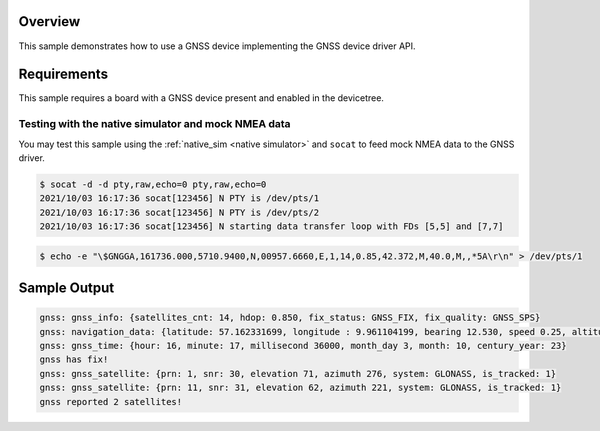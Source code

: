 .. zephyr:code-sample:: gnss
   :name: GNSS
   :relevant-api: gnss_interface navigation

   Connect to a GNSS device to obtain time, navigation data, and satellite information.

Overview
********
This sample demonstrates how to use a GNSS device implementing the
GNSS device driver API.

Requirements
************

This sample requires a board with a GNSS device present and enabled
in the devicetree.

Testing with the native simulator and mock NMEA data
----------------------------------------------------

You may test this sample using the :ref:`native_sim <native simulator>` and ``socat`` to feed mock
NMEA data to the GNSS driver.

.. code-block:: console

    $ socat -d -d pty,raw,echo=0 pty,raw,echo=0
    2021/10/03 16:17:36 socat[123456] N PTY is /dev/pts/1
    2021/10/03 16:17:36 socat[123456] N PTY is /dev/pts/2
    2021/10/03 16:17:36 socat[123456] N starting data transfer loop with FDs [5,5] and [7,7]

.. code-block:: console

    $ echo -e "\$GNGGA,161736.000,5710.9400,N,00957.6660,E,1,14,0.85,42.372,M,40.0,M,,*5A\r\n" > /dev/pts/1

Sample Output
*************

.. code-block:: console

    gnss: gnss_info: {satellites_cnt: 14, hdop: 0.850, fix_status: GNSS_FIX, fix_quality: GNSS_SPS}
    gnss: navigation_data: {latitude: 57.162331699, longitude : 9.961104199, bearing 12.530, speed 0.25, altitude: 42.372}
    gnss: gnss_time: {hour: 16, minute: 17, millisecond 36000, month_day 3, month: 10, century_year: 23}
    gnss has fix!
    gnss: gnss_satellite: {prn: 1, snr: 30, elevation 71, azimuth 276, system: GLONASS, is_tracked: 1}
    gnss: gnss_satellite: {prn: 11, snr: 31, elevation 62, azimuth 221, system: GLONASS, is_tracked: 1}
    gnss reported 2 satellites!
